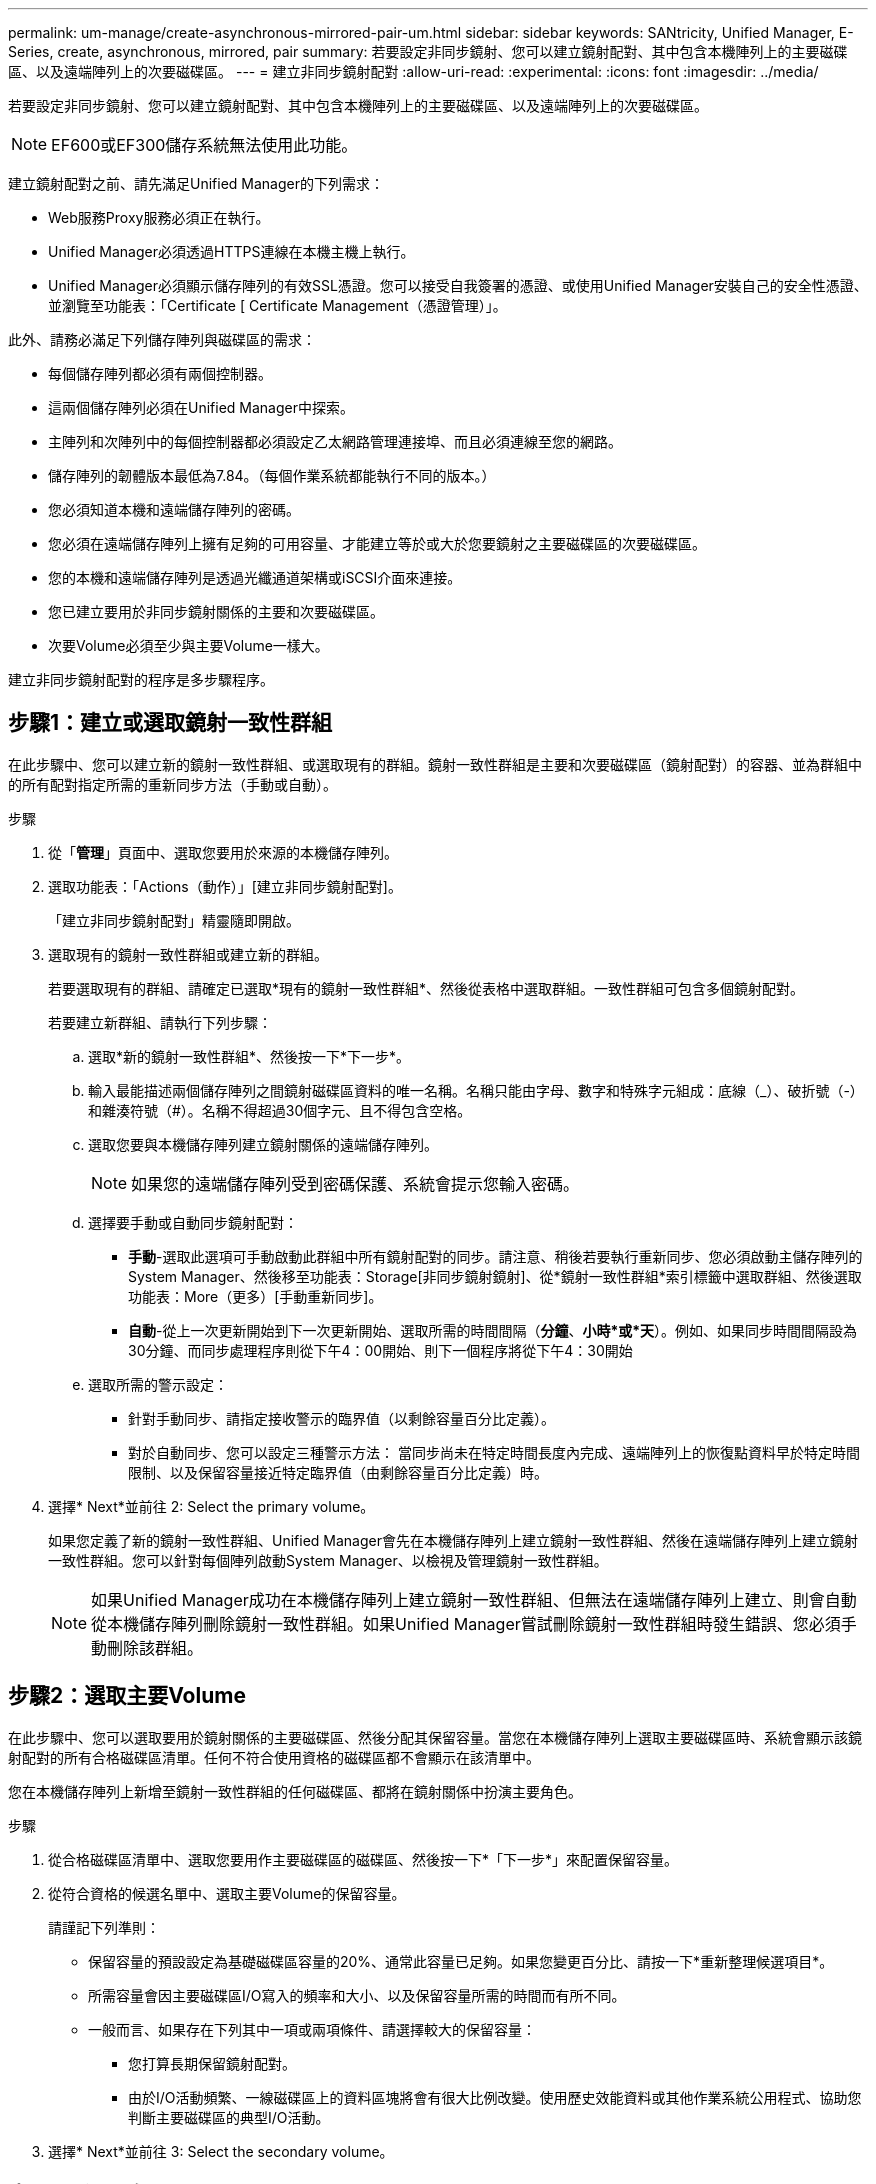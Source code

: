 ---
permalink: um-manage/create-asynchronous-mirrored-pair-um.html 
sidebar: sidebar 
keywords: SANtricity, Unified Manager, E-Series, create, asynchronous, mirrored, pair 
summary: 若要設定非同步鏡射、您可以建立鏡射配對、其中包含本機陣列上的主要磁碟區、以及遠端陣列上的次要磁碟區。 
---
= 建立非同步鏡射配對
:allow-uri-read: 
:experimental: 
:icons: font
:imagesdir: ../media/


[role="lead"]
若要設定非同步鏡射、您可以建立鏡射配對、其中包含本機陣列上的主要磁碟區、以及遠端陣列上的次要磁碟區。

[NOTE]
====
EF600或EF300儲存系統無法使用此功能。

====
建立鏡射配對之前、請先滿足Unified Manager的下列需求：

* Web服務Proxy服務必須正在執行。
* Unified Manager必須透過HTTPS連線在本機主機上執行。
* Unified Manager必須顯示儲存陣列的有效SSL憑證。您可以接受自我簽署的憑證、或使用Unified Manager安裝自己的安全性憑證、並瀏覽至功能表：「Certificate [ Certificate Management（憑證管理）」。


此外、請務必滿足下列儲存陣列與磁碟區的需求：

* 每個儲存陣列都必須有兩個控制器。
* 這兩個儲存陣列必須在Unified Manager中探索。
* 主陣列和次陣列中的每個控制器都必須設定乙太網路管理連接埠、而且必須連線至您的網路。
* 儲存陣列的韌體版本最低為7.84。（每個作業系統都能執行不同的版本。）
* 您必須知道本機和遠端儲存陣列的密碼。
* 您必須在遠端儲存陣列上擁有足夠的可用容量、才能建立等於或大於您要鏡射之主要磁碟區的次要磁碟區。
* 您的本機和遠端儲存陣列是透過光纖通道架構或iSCSI介面來連接。
* 您已建立要用於非同步鏡射關係的主要和次要磁碟區。
* 次要Volume必須至少與主要Volume一樣大。


建立非同步鏡射配對的程序是多步驟程序。



== 步驟1：建立或選取鏡射一致性群組

在此步驟中、您可以建立新的鏡射一致性群組、或選取現有的群組。鏡射一致性群組是主要和次要磁碟區（鏡射配對）的容器、並為群組中的所有配對指定所需的重新同步方法（手動或自動）。

.步驟
. 從「*管理*」頁面中、選取您要用於來源的本機儲存陣列。
. 選取功能表：「Actions（動作）」[建立非同步鏡射配對]。
+
「建立非同步鏡射配對」精靈隨即開啟。

. 選取現有的鏡射一致性群組或建立新的群組。
+
若要選取現有的群組、請確定已選取*現有的鏡射一致性群組*、然後從表格中選取群組。一致性群組可包含多個鏡射配對。

+
若要建立新群組、請執行下列步驟：

+
.. 選取*新的鏡射一致性群組*、然後按一下*下一步*。
.. 輸入最能描述兩個儲存陣列之間鏡射磁碟區資料的唯一名稱。名稱只能由字母、數字和特殊字元組成：底線（_）、破折號（-）和雜湊符號（#）。名稱不得超過30個字元、且不得包含空格。
.. 選取您要與本機儲存陣列建立鏡射關係的遠端儲存陣列。
+
[NOTE]
====
如果您的遠端儲存陣列受到密碼保護、系統會提示您輸入密碼。

====
.. 選擇要手動或自動同步鏡射配對：
+
*** *手動*-選取此選項可手動啟動此群組中所有鏡射配對的同步。請注意、稍後若要執行重新同步、您必須啟動主儲存陣列的System Manager、然後移至功能表：Storage[非同步鏡射鏡射]、從*鏡射一致性群組*索引標籤中選取群組、然後選取功能表：More（更多）[手動重新同步]。
*** *自動*-從上一次更新開始到下一次更新開始、選取所需的時間間隔（*分鐘*、*小時*或*天*）。例如、如果同步時間間隔設為30分鐘、而同步處理程序則從下午4：00開始、則下一個程序將從下午4：30開始


.. 選取所需的警示設定：
+
*** 針對手動同步、請指定接收警示的臨界值（以剩餘容量百分比定義）。
*** 對於自動同步、您可以設定三種警示方法： 當同步尚未在特定時間長度內完成、遠端陣列上的恢復點資料早於特定時間限制、以及保留容量接近特定臨界值（由剩餘容量百分比定義）時。




. 選擇* Next*並前往  2: Select the primary volume。
+
如果您定義了新的鏡射一致性群組、Unified Manager會先在本機儲存陣列上建立鏡射一致性群組、然後在遠端儲存陣列上建立鏡射一致性群組。您可以針對每個陣列啟動System Manager、以檢視及管理鏡射一致性群組。

+
[NOTE]
====
如果Unified Manager成功在本機儲存陣列上建立鏡射一致性群組、但無法在遠端儲存陣列上建立、則會自動從本機儲存陣列刪除鏡射一致性群組。如果Unified Manager嘗試刪除鏡射一致性群組時發生錯誤、您必須手動刪除該群組。

====




== 步驟2：選取主要Volume

在此步驟中、您可以選取要用於鏡射關係的主要磁碟區、然後分配其保留容量。當您在本機儲存陣列上選取主要磁碟區時、系統會顯示該鏡射配對的所有合格磁碟區清單。任何不符合使用資格的磁碟區都不會顯示在該清單中。

您在本機儲存陣列上新增至鏡射一致性群組的任何磁碟區、都將在鏡射關係中扮演主要角色。

.步驟
. 從合格磁碟區清單中、選取您要用作主要磁碟區的磁碟區、然後按一下*「下一步*」來配置保留容量。
. 從符合資格的候選名單中、選取主要Volume的保留容量。
+
請謹記下列準則：

+
** 保留容量的預設設定為基礎磁碟區容量的20%、通常此容量已足夠。如果您變更百分比、請按一下*重新整理候選項目*。
** 所需容量會因主要磁碟區I/O寫入的頻率和大小、以及保留容量所需的時間而有所不同。
** 一般而言、如果存在下列其中一項或兩項條件、請選擇較大的保留容量：
+
*** 您打算長期保留鏡射配對。
*** 由於I/O活動頻繁、一線磁碟區上的資料區塊將會有很大比例改變。使用歷史效能資料或其他作業系統公用程式、協助您判斷主要磁碟區的典型I/O活動。




. 選擇* Next*並前往  3: Select the secondary volume。




== 步驟3：選取次要Volume

在此步驟中、您可以選取要用於鏡射關係的次要Volume、然後分配其保留容量。當您在遠端儲存陣列上選取次要磁碟區時、系統會顯示該鏡射配對的所有合格磁碟區清單。任何不符合使用資格的磁碟區都不會顯示在該清單中。

您在遠端儲存陣列上新增至鏡射一致性群組的任何磁碟區、都會在鏡射關係中擔任次要角色。

.步驟
. 從合格磁碟區清單中、選取您要在鏡射配對中作為次要磁碟區的磁碟區、然後按一下*「下一步*」來配置保留容量。
. 從符合資格的候選名單中、選取次要Volume的保留容量。
+
請謹記下列準則：

+
** 保留容量的預設設定為基礎磁碟區容量的20%、通常此容量已足夠。如果您變更百分比、請按一下*重新整理候選項目*。
** 所需容量會因主要磁碟區I/O寫入的頻率和大小、以及保留容量所需的時間而有所不同。
** 一般而言、如果存在下列其中一項或兩項條件、請選擇較大的保留容量：
+
*** 您打算長期保留鏡射配對。
*** 由於I/O活動頻繁、一線磁碟區上的資料區塊將會有很大比例改變。使用歷史效能資料或其他作業系統公用程式、協助您判斷主要磁碟區的典型I/O活動。




. 選取*完成*以完成非同步鏡射順序。


Unified Manager會執行下列動作：

* 開始在本機儲存陣列與遠端儲存陣列之間進行初始同步。
* 在本機儲存陣列和遠端儲存陣列上建立鏡射配對的保留容量。



NOTE: 如果要鏡射的磁碟區是精簡磁碟區、則在初始同步期間、只會將已配置的區塊（已配置的容量而非報告的容量）傳輸至次要磁碟區。如此可減少完成初始同步所需傳輸的資料量。

